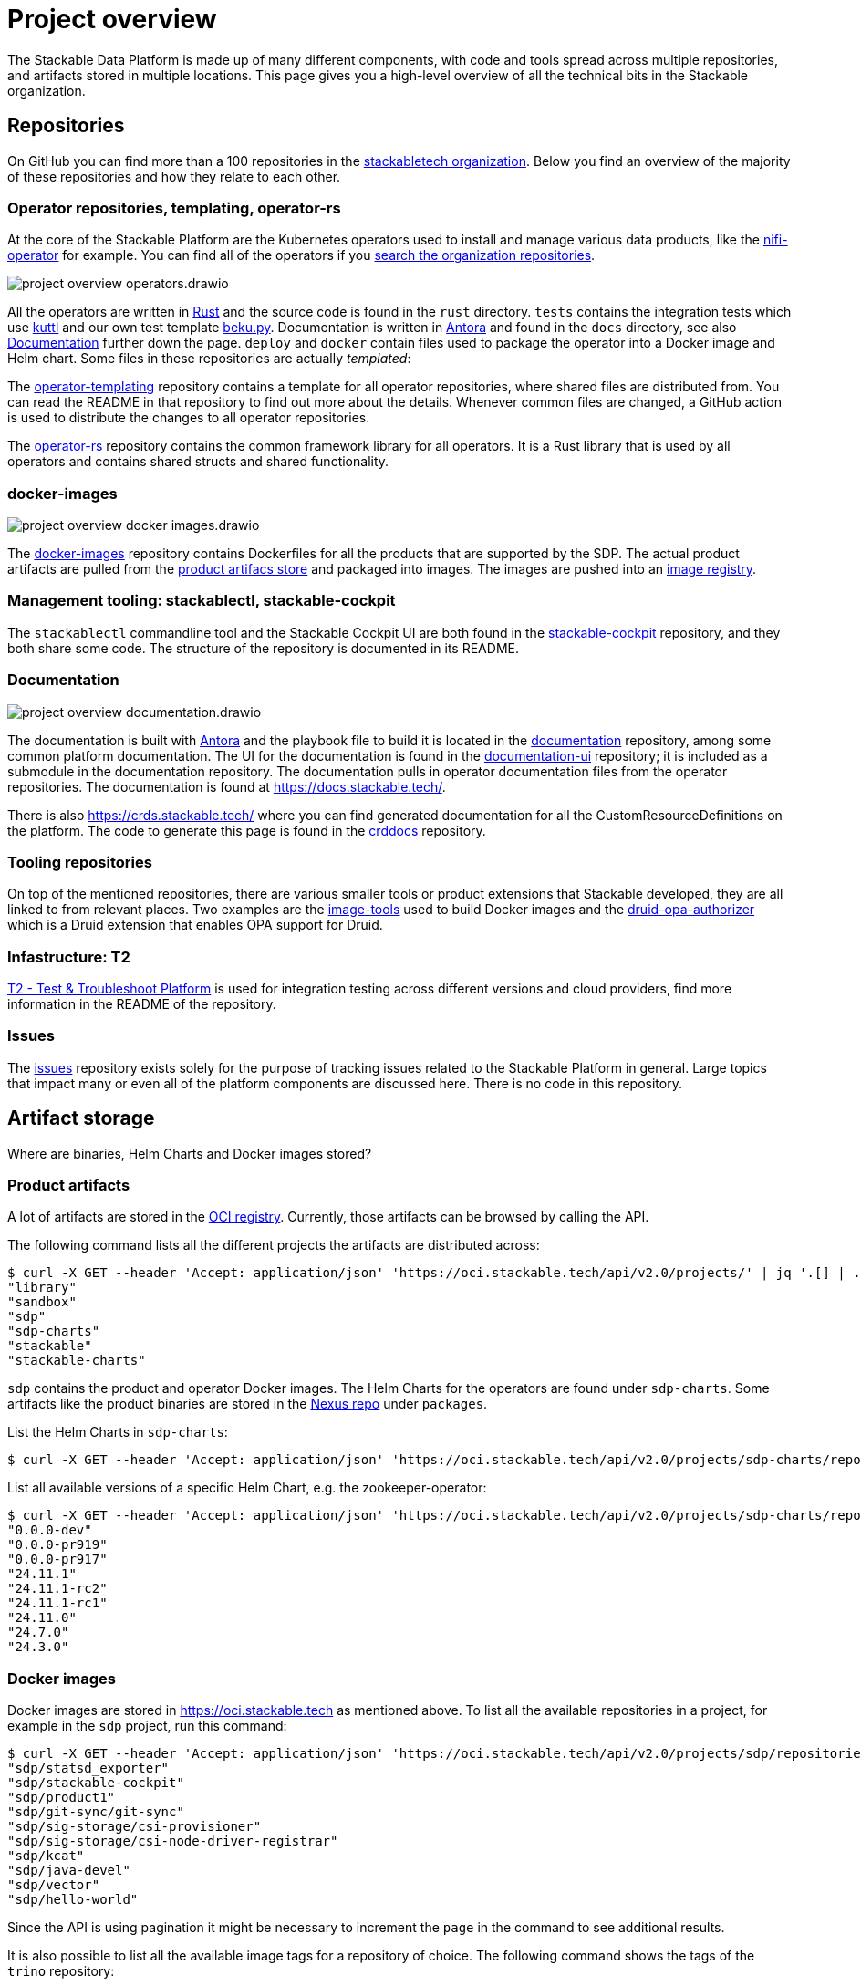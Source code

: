 = Project overview
:page-aliases: development_dashboard.adoc, development-dashboard.adoc

The Stackable Data Platform is made up of many different components, with code and tools spread across multiple repositories, and artifacts stored in multiple locations.
This page gives you a high-level overview of all the technical bits in the Stackable organization.

[[repositories]]
== Repositories

On GitHub you can find more than a 100 repositories in the https://github.com/orgs/stackabletech/repositories[stackabletech organization].
Below you find an overview of the majority of these repositories and how they relate to each other.

[[operator-repositories]]
=== Operator repositories, templating, operator-rs

At the core of the Stackable Platform are the Kubernetes operators used to install and manage various data products, like the https://github.com/stackabletech/nifi-operator[nifi-operator] for example.
You can find all of the operators if you https://github.com/orgs/stackabletech/repositories?q=operator[search the organization repositories].

image::project-overview-operators.drawio.svg[]

All the operators are written in https://www.rust-lang.org/[Rust] and the source code is found in the `rust` directory.
`tests` contains the integration tests which use https://kuttl.dev/[kuttl] and our own test template https://github.com/stackabletech/beku.py[beku.py].
Documentation is written in https://antora.org/[Antora] and found in the `docs` directory, see also <<documentation>> further down the page.
`deploy` and `docker` contain files used to package the operator into a Docker image and Helm chart.
Some files in these repositories are actually _templated_:

The https://github.com/stackabletech/operator-templating[operator-templating] repository contains a template for all operator repositories, where shared files are distributed from.
You can read the README in that repository to find out more about the details.
Whenever common files are changed, a GitHub action is used to distribute the changes to all operator repositories.

The https://github.com/stackabletech/operator-rs/[operator-rs] repository contains the common framework library for all operators.
It is a Rust library that is used by all operators and contains shared structs and shared functionality.

[[docker-images-repository]]
=== docker-images

image::project-overview-docker-images.drawio.svg[]

The https://github.com/stackabletech/docker-images/[docker-images] repository contains Dockerfiles for all the products that are supported by the SDP.
The actual product artifacts are pulled from the <<product-artifacts, product artifacs store>> and packaged into images.
The images are pushed into an <<docker-images, image registry>>.

[[management-tooling]]
=== Management tooling: stackablectl, stackable-cockpit

The `stackablectl` commandline tool and the Stackable Cockpit UI are both found in the https://github.com/stackabletech/stackable-cockpit[stackable-cockpit] repository, and they both share some code.
The structure of the repository is documented in its README.

[[documentation]]
=== Documentation

image::project-overview-documentation.drawio.svg[]

The documentation is built with https://antora.org/[Antora] and the playbook file to build it is located in the https://github.com/stackabletech/documentation[documentation] repository, among some common platform documentation.
The UI for the documentation is found in the https://github.com/stackabletech/documentation-ui[documentation-ui] repository; it is included as a submodule in the documentation repository.
The documentation pulls in operator documentation files from the operator repositories.
The documentation is found at https://docs.stackable.tech/.

There is also https://crds.stackable.tech/ where you can find generated documentation for all the CustomResourceDefinitions on the platform.
The code to generate this page is found in the https://github.com/stackabletech/crddocs[crddocs] repository.

[[tooling-repositories]]
=== Tooling repositories

On top of the mentioned repositories, there are various smaller tools or product extensions that Stackable developed, they are all linked to from relevant places.
Two examples are the https://github.com/stackabletech/image-tools[image-tools] used to build Docker images and the https://github.com/stackabletech/druid-opa-authorizer/[druid-opa-authorizer] which is a Druid extension that enables OPA support for Druid.

[[infrastructure-repositories]]
=== Infastructure: T2

https://github.com/stackabletech/t2[T2 - Test & Troubleshoot Platform] is used for integration testing across different versions and cloud providers, find more information in the README of the repository.

[[issues-repository]]
=== Issues

The https://github.com/stackabletech/issues[issues] repository exists solely for the purpose of tracking issues related to the Stackable Platform in general.
Large topics that impact many or even all of the platform components are discussed here.
There is no code in this repository.

[[artifact-storage]]
== Artifact storage

Where are binaries, Helm Charts and Docker images stored?

[[product-artifacts]]
=== Product artifacts

A lot of artifacts are stored in the https://oci.stackable.tech[OCI registry]. Currently, those artifacts can be browsed by calling the API.

The following command lists all the different projects the artifacts are distributed across:

[source,console]
----
$ curl -X GET --header 'Accept: application/json' 'https://oci.stackable.tech/api/v2.0/projects/' | jq '.[] | .name'
"library"
"sandbox"
"sdp"
"sdp-charts"
"stackable"
"stackable-charts"
----

`sdp` contains the product and operator Docker images. The Helm Charts for the operators are found under `sdp-charts`. Some artifacts like the
product binaries are stored in the https://repo.stackable.tech/#browse/browse[Nexus repo] under `packages`.

List the Helm Charts in `sdp-charts`:

[source,console]
----
$ curl -X GET --header 'Accept: application/json' 'https://oci.stackable.tech/api/v2.0/projects/sdp-charts/repositories?page_size=20' | jq '.[] | .name'
----

List all available versions of a specific Helm Chart, e.g. the zookeeper-operator:

[source,console]
----
$ curl -X GET --header 'Accept: application/json' 'https://oci.stackable.tech/api/v2.0/projects/sdp-charts/repositories/zookeeper-operator/artifacts' | jq '.[] | .tags[].name'
"0.0.0-dev"
"0.0.0-pr919"
"0.0.0-pr917"
"24.11.1"
"24.11.1-rc2"
"24.11.1-rc1"
"24.11.0"
"24.7.0"
"24.3.0"
----

[[docker-images]]
=== Docker images

Docker images are stored in https://oci.stackable.tech as mentioned above. To list all the available repositories in a project, for example in
the `sdp` project, run this command:

[source,console]
----
$ curl -X GET --header 'Accept: application/json' 'https://oci.stackable.tech/api/v2.0/projects/sdp/repositories?page=1' | jq '.[] | .name'
"sdp/statsd_exporter"
"sdp/stackable-cockpit"
"sdp/product1"
"sdp/git-sync/git-sync"
"sdp/sig-storage/csi-provisioner"
"sdp/sig-storage/csi-node-driver-registrar"
"sdp/kcat"
"sdp/java-devel"
"sdp/vector"
"sdp/hello-world"
----

Since the API is using pagination it might be necessary to increment the `page` in the command to see additional results.

It is also possible to list all the available image tags for a repository of choice. The following command shows the tags of the `trino` repository:

[source,console]
----
$ curl -X GET --header 'Accept: application/json' 'https://oci.stackable.tech/api/v2.0/projects/sdp/repositories/trino/artifacts?page=1&page_size=25' | jq '.[] | select(.extra_attrs.config != {}) | .tags[]?.name'
"470-stackable0.0.0-dev"
"451-stackable0.0.0-dev"
"455-stackable0.0.0-dev"
"470-stackable0.0.0-dev-arm64"
"455-stackable0.0.0-dev-arm64"
"451-stackable0.0.0-dev-arm64"
"470-stackable0.0.0-dev-amd64"
"455-stackable0.0.0-dev-amd64"
"451-stackable0.0.0-dev-amd64"
"469-stackable0.0.0-dev"
"469-stackable0.0.0-dev-arm64"
"469-stackable0.0.0-dev-amd64"
"451-stackable24.11.1"
"455-stackable24.11.1"
----

Similar to the previous command, the API call uses pagination again. So the `page` value in the command can be incremented to see more results. Here the `page_size`
parameter was also used to increase the results per page.

Another possibility, instead of using `curl`, would be the https://github.com/google/go-containerregistry/blob/main/cmd/crane/README.md[crane tool], which can also be used
to browse the tags when given the path to a repository.

[source,console]
----
$ crane ls -O oci.stackable.tech/sdp/trino
414-stackable0.0.0-dev
414-stackable0.0.0-dev-amd64
414-stackable0.0.0-dev-arm64
414-stackable24.3.0
414-stackable24.7.0
414-stackable24.7.0-amd64
414-stackable24.7.0-arm64
428-stackable0.0.0-dev
428-stackable0.0.0-dev-amd64
428-stackable0.0.0-dev-arm64
...
----
